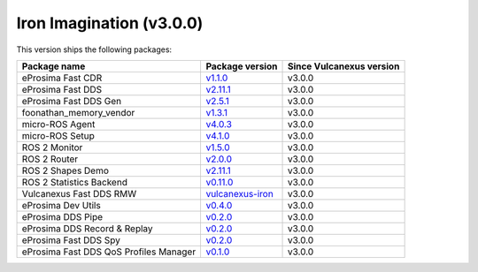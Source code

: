 Iron Imagination (v3.0.0)
-------------------------

This version ships the following packages:

.. list-table::
    :header-rows: 1

    * - Package name
      - Package version
      - Since Vulcanexus version
    * - eProsima Fast CDR
      - `v1.1.0 <https://github.com/eProsima/Fast-CDR/releases/tag/v1.1.0>`__
      - v3.0.0
    * - eProsima Fast DDS
      - `v2.11.1 <https://fast-dds.docs.eprosima.com/en/latest/notes/notes.html#version-2-11-1>`__
      - v3.0.0
    * - eProsima Fast DDS Gen
      - `v2.5.1 <https://github.com/eProsima/Fast-DDS-Gen/releases/tag/v2.5.1>`__
      - v3.0.0
    * - foonathan_memory_vendor
      - `v1.3.1 <https://github.com/eProsima/foonathan_memory_vendor/releases/tag/v1.3.1>`__
      - v3.0.0
    * - micro-ROS Agent
      - `v4.0.3 <https://github.com/micro-ROS/micro-ROS-Agent/blob/iron/micro_ros_agent/CHANGELOG.rst#403-2023-06-06>`__
      - v3.0.0
    * - micro-ROS Setup
      - `v4.1.0 <https://github.com/micro-ROS/micro_ros_setup/blob/iron/CHANGELOG.rst#410-2023-06-12>`__
      - v3.0.0
    * - ROS 2 Monitor
      - `v1.5.0 <https://fast-dds-monitor.readthedocs.io/en/latest/rst/notes/notes.html#version-v1-5-0>`__
      - v3.0.0
    * - ROS 2 Router
      - `v2.0.0 <https://eprosima-dds-router.readthedocs.io/en/latest/rst/notes/notes.html#version-v2-0-0>`__
      - v3.0.0
    * - ROS 2 Shapes Demo
      - `v2.11.1 <https://eprosima-shapes-demo.readthedocs.io/en/latest/notes/notes.html#version-2-11-1>`__
      - v3.0.0
    * - ROS 2 Statistics Backend
      - `v0.11.0 <https://fast-dds-statistics-backend.readthedocs.io/en/latest/rst/notes/notes.html#version-0-11-0>`__
      - v3.0.0
    * - Vulcanexus Fast DDS RMW
      - `vulcanexus-iron <https://github.com/eProsima/rmw_fastrtps/tree/vulcanexus-iron>`__
      - v3.0.0
    * - eProsima Dev Utils
      - `v0.4.0 <https://github.com/eProsima/dev-utils/releases/tag/v0.4.0>`__
      - v3.0.0
    * - eProsima DDS Pipe
      - `v0.2.0 <https://github.com/eProsima/DDS-Pipe/releases/tag/v0.2.0>`__
      - v3.0.0
    * - eProsima DDS Record & Replay
      - `v0.2.0 <https://github.com/eProsima/DDS-Record-Replay/releases/tag/v0.2.0>`__
      - v3.0.0
    * - eProsima Fast DDS Spy
      - `v0.2.0 <https://github.com/eProsima/Fast-DDS-spy/releases/tag/v0.2.0>`__
      - v3.0.0
    * - eProsima Fast DDS QoS Profiles Manager
      - `v0.1.0 <https://github.com/eProsima/Fast-DDS-QoS-Profiles-Manager/releases/tag/v0.1.0>`__
      - v3.0.0
